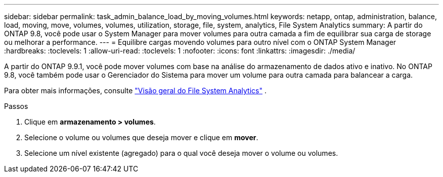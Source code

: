 ---
sidebar: sidebar 
permalink: task_admin_balance_load_by_moving_volumes.html 
keywords: netapp, ontap, administration, balance, load, moving, move, volumes, volumes, utilization, storage, file, system, analytics, File System Analytics 
summary: A partir do ONTAP 9.8, você pode usar o System Manager para mover volumes para outra camada a fim de equilibrar sua carga de storage ou melhorar a performance. 
---
= Equilibre cargas movendo volumes para outro nível com o ONTAP System Manager
:hardbreaks:
:toclevels: 1
:allow-uri-read: 
:toclevels: 1
:nofooter: 
:icons: font
:linkattrs: 
:imagesdir: ./media/


[role="lead"]
A partir do ONTAP 9.9.1, você pode mover volumes com base na análise do armazenamento de dados ativo e inativo.  No ONTAP 9.8, você também pode usar o Gerenciador do Sistema para mover um volume para outra camada para balancear a carga.

Para obter mais informações, consulte link:concept_nas_file_system_analytics_overview.html["Visão geral do File System Analytics"] .

.Passos
. Clique em *armazenamento > volumes*.
. Selecione o volume ou volumes que deseja mover e clique em *mover*.
. Selecione um nível existente (agregado) para o qual você deseja mover o volume ou volumes.

